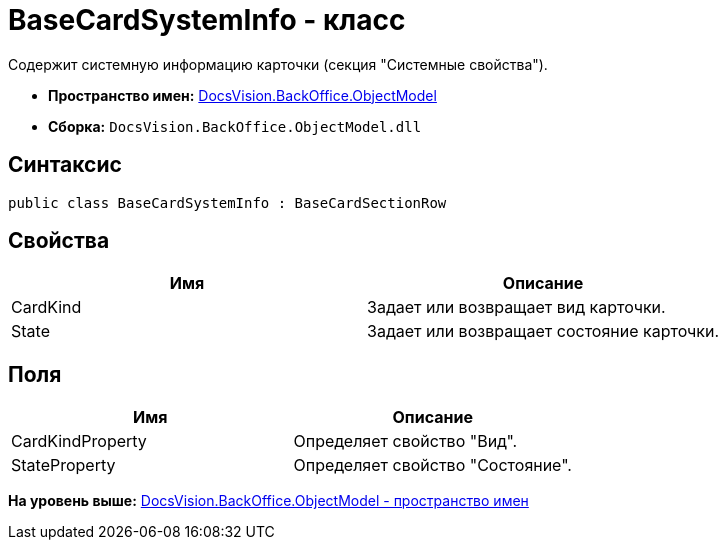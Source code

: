= BaseCardSystemInfo - класс

Содержит системную информацию карточки (секция "Системные свойства").

* [.keyword]*Пространство имен:* xref:ObjectModel_NS.adoc[DocsVision.BackOffice.ObjectModel]
* [.keyword]*Сборка:* [.ph .filepath]`DocsVision.BackOffice.ObjectModel.dll`

== Синтаксис

[source,pre,codeblock,language-csharp]
----
public class BaseCardSystemInfo : BaseCardSectionRow
----

== Свойства

[cols=",",options="header",]
|===
|Имя |Описание
|CardKind |Задает или возвращает вид карточки.
|State |Задает или возвращает состояние карточки.
|===

== Поля

[cols=",",options="header",]
|===
|Имя |Описание
|CardKindProperty |Определяет свойство "Вид".
|StateProperty |Определяет свойство "Состояние".
|===

*На уровень выше:* xref:../../../../api/DocsVision/BackOffice/ObjectModel/ObjectModel_NS.adoc[DocsVision.BackOffice.ObjectModel - пространство имен]
